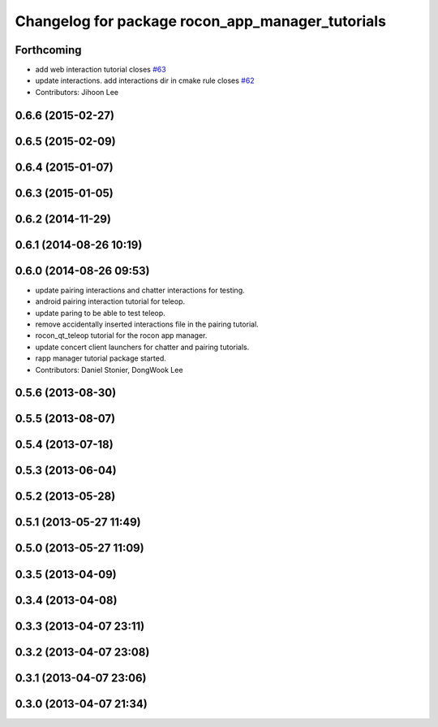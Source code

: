 ^^^^^^^^^^^^^^^^^^^^^^^^^^^^^^^^^^^^^^^^^^^^^^^^^
Changelog for package rocon_app_manager_tutorials
^^^^^^^^^^^^^^^^^^^^^^^^^^^^^^^^^^^^^^^^^^^^^^^^^

Forthcoming
-----------
* add web interaction tutorial closes `#63 <https://github.com/robotics-in-concert/rocon_tutorials/issues/63>`_
* update interactions. add interactions dir in cmake rule closes `#62 <https://github.com/robotics-in-concert/rocon_tutorials/issues/62>`_
* Contributors: Jihoon Lee

0.6.6 (2015-02-27)
------------------

0.6.5 (2015-02-09)
------------------

0.6.4 (2015-01-07)
------------------

0.6.3 (2015-01-05)
------------------

0.6.2 (2014-11-29)
------------------

0.6.1 (2014-08-26 10:19)
------------------------

0.6.0 (2014-08-26 09:53)
------------------------
* update pairing interactions and chatter interactions for testing.
* android pairing interaction tutorial for teleop.
* update paring to be able to test teleop.
* remove accidentally inserted interactions file in the pairing tutorial.
* rocon_qt_teleop tutorial for the rocon app manager.
* update concert client launchers for chatter and pairing tutorials.
* rapp manager tutorial package started.
* Contributors: Daniel Stonier, DongWook Lee

0.5.6 (2013-08-30)
------------------

0.5.5 (2013-08-07)
------------------

0.5.4 (2013-07-18)
------------------

0.5.3 (2013-06-04)
------------------

0.5.2 (2013-05-28)
------------------

0.5.1 (2013-05-27 11:49)
------------------------

0.5.0 (2013-05-27 11:09)
------------------------

0.3.5 (2013-04-09)
------------------

0.3.4 (2013-04-08)
------------------

0.3.3 (2013-04-07 23:11)
------------------------

0.3.2 (2013-04-07 23:08)
------------------------

0.3.1 (2013-04-07 23:06)
------------------------

0.3.0 (2013-04-07 21:34)
------------------------

